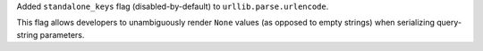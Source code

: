 Added ``standalone_keys`` flag (disabled-by-default) to
``urllib.parse.urlencode``.

This flag allows developers to unambiguously render ``None`` values (as
opposed to empty strings) when serializing query-string parameters.
